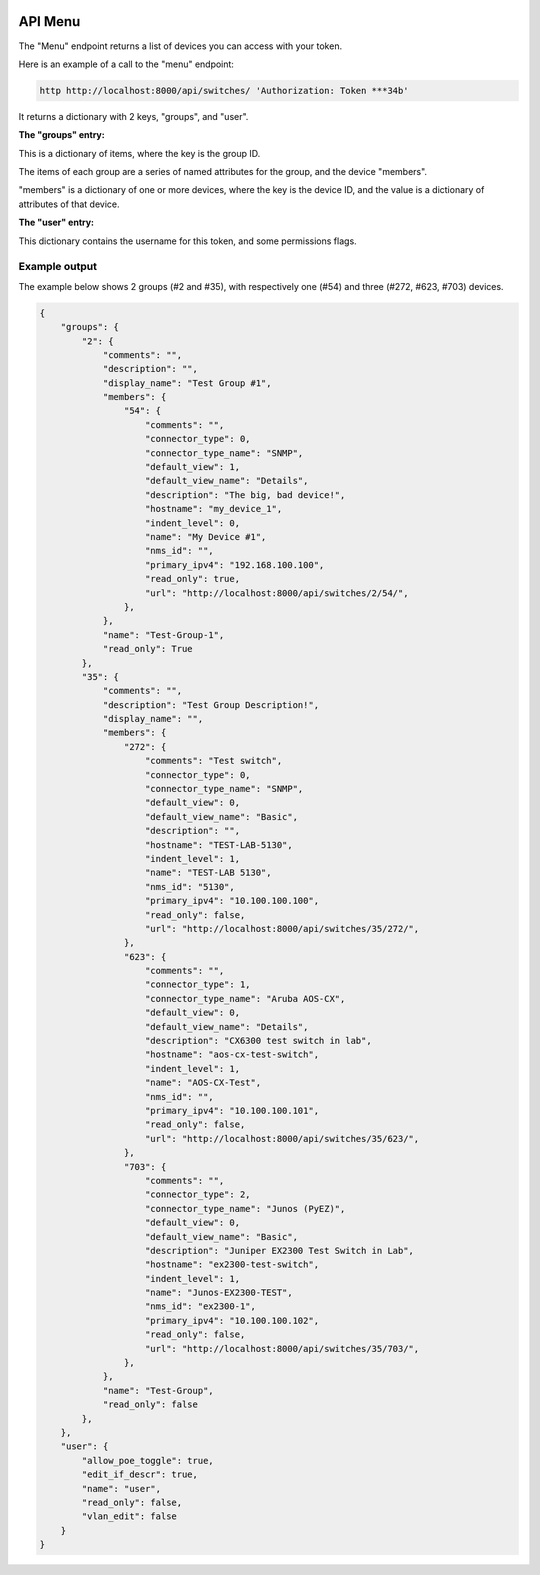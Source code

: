 .. image:: ../_static/openl2m_logo.png

========
API Menu
========

The "Menu" endpoint returns a list of devices you can access with your token.

Here is an example of a call to the "menu" endpoint:

.. code-block:: python

    http http://localhost:8000/api/switches/ 'Authorization: Token ***34b'

It returns a dictionary with 2 keys, "groups",  and "user".

**The "groups" entry:**

This is a dictionary of items, where the key is the group ID.

The items of each group are a series of named attributes for the group, and the device "members".

"members" is a dictionary of one or more devices, where the key is the device ID,
and the value is a dictionary of attributes of that device.

**The "user" entry:**

This dictionary contains the username for this token, and some permissions flags.

Example output
--------------

The example below shows 2 groups (#2 and #35), with respectively one (#54) and three (#272, #623, #703) devices.

.. code-block:: python

    {
        "groups": {
            "2": {
                "comments": "",
                "description": "",
                "display_name": "Test Group #1",
                "members": {
                    "54": {
                        "comments": "",
                        "connector_type": 0,
                        "connector_type_name": "SNMP",
                        "default_view": 1,
                        "default_view_name": "Details",
                        "description": "The big, bad device!",
                        "hostname": "my_device_1",
                        "indent_level": 0,
                        "name": "My Device #1",
                        "nms_id": "",
                        "primary_ipv4": "192.168.100.100",
                        "read_only": true,
                        "url": "http://localhost:8000/api/switches/2/54/",
                    },
                },
                "name": "Test-Group-1",
                "read_only": True
            },
            "35": {
                "comments": "",
                "description": "Test Group Description!",
                "display_name": "",
                "members": {
                    "272": {
                        "comments": "Test switch",
                        "connector_type": 0,
                        "connector_type_name": "SNMP",
                        "default_view": 0,
                        "default_view_name": "Basic",
                        "description": "",
                        "hostname": "TEST-LAB-5130",
                        "indent_level": 1,
                        "name": "TEST-LAB 5130",
                        "nms_id": "5130",
                        "primary_ipv4": "10.100.100.100",
                        "read_only": false,
                        "url": "http://localhost:8000/api/switches/35/272/",
                    },
                    "623": {
                        "comments": "",
                        "connector_type": 1,
                        "connector_type_name": "Aruba AOS-CX",
                        "default_view": 0,
                        "default_view_name": "Details",
                        "description": "CX6300 test switch in lab",
                        "hostname": "aos-cx-test-switch",
                        "indent_level": 1,
                        "name": "AOS-CX-Test",
                        "nms_id": "",
                        "primary_ipv4": "10.100.100.101",
                        "read_only": false,
                        "url": "http://localhost:8000/api/switches/35/623/",
                    },
                    "703": {
                        "comments": "",
                        "connector_type": 2,
                        "connector_type_name": "Junos (PyEZ)",
                        "default_view": 0,
                        "default_view_name": "Basic",
                        "description": "Juniper EX2300 Test Switch in Lab",
                        "hostname": "ex2300-test-switch",
                        "indent_level": 1,
                        "name": "Junos-EX2300-TEST",
                        "nms_id": "ex2300-1",
                        "primary_ipv4": "10.100.100.102",
                        "read_only": false,
                        "url": "http://localhost:8000/api/switches/35/703/",
                    },
                },
                "name": "Test-Group",
                "read_only": false
            },
        },
        "user": {
            "allow_poe_toggle": true,
            "edit_if_descr": true,
            "name": "user",
            "read_only": false,
            "vlan_edit": false
        }
    }